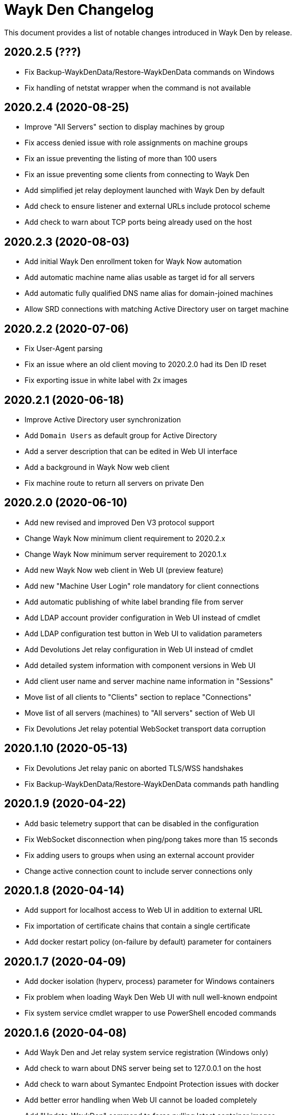 = Wayk Den Changelog

This document provides a list of notable changes introduced in Wayk Den by release.

== 2020.2.5 (???)
  * Fix Backup-WaykDenData/Restore-WaykDenData commands on Windows 
  * Fix handling of netstat wrapper when the command is not available

== 2020.2.4 (2020-08-25)
  * Improve "All Servers" section to display machines by group
  * Fix access denied issue with role assignments on machine groups
  * Fix an issue preventing the listing of more than 100 users
  * Fix an issue preventing some clients from connecting to Wayk Den
  * Add simplified jet relay deployment launched with Wayk Den by default
  * Add check to ensure listener and external URLs include protocol scheme
  * Add check to warn about TCP ports being already used on the host

== 2020.2.3 (2020-08-03)
  * Add initial Wayk Den enrollment token for Wayk Now automation
  * Add automatic machine name alias usable as target id for all servers
  * Add automatic fully qualified DNS name alias for domain-joined machines
  * Allow SRD connections with matching Active Directory user on target machine

== 2020.2.2 (2020-07-06)
  * Fix User-Agent parsing
  * Fix an issue where an old client moving to 2020.2.0 had its Den ID reset
  * Fix exporting issue in white label with 2x images

== 2020.2.1 (2020-06-18)

  * Improve Active Directory user synchronization
  * Add `Domain Users` as default group for Active Directory
  * Add a server description that can be edited in Web UI interface
  * Add a background in Wayk Now web client
  * Fix machine route to return all servers on private Den
  
== 2020.2.0 (2020-06-10)

  * Add new revised and improved Den V3 protocol support
  * Change Wayk Now minimum client requirement to 2020.2.x
  * Change Wayk Now minimum server requirement to 2020.1.x
  * Add new Wayk Now web client in Web UI (preview feature)
  * Add new "Machine User Login" role mandatory for client connections
  * Add automatic publishing of white label branding file from server
  * Add LDAP account provider configuration in Web UI instead of cmdlet
  * Add LDAP configuration test button in Web UI to validation parameters
  * Add Devolutions Jet relay configuration in Web UI instead of cmdlet
  * Add detailed system information with component versions in Web UI
  * Add client user name and server machine name information in "Sessions"
  * Move list of all clients to "Clients" section to replace "Connections"
  * Move list of all servers (machines) to "All servers" section of Web UI
  * Fix Devolutions Jet relay potential WebSocket transport data corruption

== 2020.1.10 (2020-05-13)

  * Fix Devolutions Jet relay panic on aborted TLS/WSS handshakes
  * Fix Backup-WaykDenData/Restore-WaykDenData commands path handling

== 2020.1.9 (2020-04-22)

  * Add basic telemetry support that can be disabled in the configuration
  * Fix WebSocket disconnection when ping/pong takes more than 15 seconds
  * Fix adding users to groups when using an external account provider
  * Change active connection count to include server connections only

== 2020.1.8 (2020-04-14)

  * Add support for localhost access to Web UI in addition to external URL
  * Fix importation of certificate chains that contain a single certificate
  * Add docker restart policy (on-failure by default) parameter for containers

== 2020.1.7 (2020-04-09)

  * Add docker isolation (hyperv, process) parameter for Windows containers
  * Fix problem when loading Wayk Den Web UI with null well-known endpoint
  * Fix system service cmdlet wrapper to use PowerShell encoded commands

== 2020.1.6 (2020-04-08)

  * Add Wayk Den and Jet relay system service registration (Windows only)
  * Add check to warn about DNS server being set to 127.0.0.1 on the host
  * Add check to warn about Symantec Endpoint Protection issues with docker
  * Add better error handling when Web UI cannot be loaded completely
  * Add "Update-WaykDen" command to force pulling latest container images
  * Fix issue with machine names containing special UTF-8 characters
  * Fix https listener on Linux due to broken paths in traefik.toml file

== 2020.1.5 (2020-03-25)

  * Fix Active Directory integration (LDAPS + simple bind)
  * Fix Devolutions Jet relay possible ghost sessions

== 2020.1.4 (2020-03-18)

  * Add support for web-based Wayk Now white-label bundle editor
  * Add support for Active Directory LDAPS integration with custom CA
  * Add "unlimited mode" for COVID-19 relief until September 19th, 2020

== 2020.1.3 (2020-02-19)

  * Add option to disable usage of a docker network
  * Add Devolutions Jet relay management commands
  * Add getting started guide with relay servers
  * Add getting started guide with ACME/letsencrypt

== 2020.1.2 (2020-02-06)

  * Fix support for Windows containers on Windows Server 2019
  * Add workaround for MongoDB Windows container lock file issue
  * Add Backup-WaykDenData/Restore-WaykDenData helper commands
  * Add getting started guide with an Azure virtual machine

== 2020.1.1 (2020-01-30)

  * Rewrite cmdlet in PowerShell instead of C#
  * Use YAML configuration files instead of LiteDB

== 2020.1.0 (2020-01-20)

  * Initial public release
  * Add initial Wayk Den web user interface
  * Add getting started guide with an Argo tunnel
